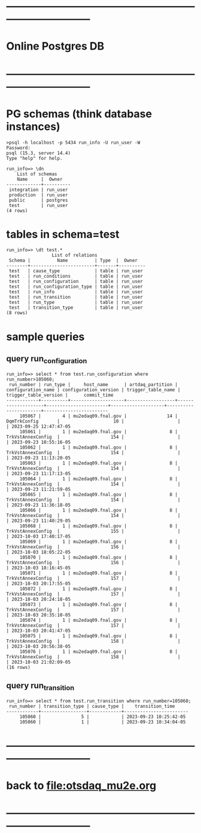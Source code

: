 #+startup:fold
* ------------------------------------------------------------------------------
* Online Postgres DB 
* ------------------------------------------------------------------------------
* PG schemas (think database instances)                                      
#+begin_src                                                                  
>psql -h localhost -p 5434 run_info -U run_user -W
Password: 
psql (15.3, server 14.4)
Type "help" for help.

run_info=> \dn
    List of schemas
    Name     |  Owner   
-------------+----------
 integration | run_user
 production  | run_user
 public      | postgres
 test        | run_user
(4 rows)
#+end_src
* tables in schema=test                                                      
#+begin_src 
run_info=> \dt test.*
                 List of relations
 Schema |          Name          | Type  |  Owner   
--------+------------------------+-------+----------
 test   | cause_type             | table | run_user
 test   | run_conditions         | table | run_user
 test   | run_configuration      | table | run_user
 test   | run_configuration_type | table | run_user
 test   | run_info               | table | run_user
 test   | run_transition         | table | run_user
 test   | run_type               | table | run_user
 test   | transition_type        | table | run_user
(8 rows)
#+end_src  
* sample queries                                                             
** query run_configuration                                                   
#+begin_src 
run_info=> select * from test.run_configuration where run_number>105060;
 run_number | run_type |     host_name      | artdaq_partition | configuration_name | configuration_version | trigger_table_name | trigger_table_version |      commit_time       
------------+----------+--------------------+------------------+--------------------+-----------------------+--------------------+-----------------------+------------------------
     105067 |        4 | mu2edaq09.fnal.gov |               14 | DqmTrkConfig       |                    10 |                    |                       | 2023-09-25 12:47:47-05
     105061 |        1 | mu2edaq09.fnal.gov |                8 | TrkVstAnnexConfig  |                   154 |                    |                       | 2023-09-23 10:55:16-05
     105062 |        1 | mu2edaq09.fnal.gov |                8 | TrkVstAnnexConfig  |                   154 |                    |                       | 2023-09-23 11:13:20-05
     105063 |        1 | mu2edaq09.fnal.gov |                8 | TrkVstAnnexConfig  |                   154 |                    |                       | 2023-09-23 11:17:13-05
     105064 |        1 | mu2edaq09.fnal.gov |                8 | TrkVstAnnexConfig  |                   154 |                    |                       | 2023-09-23 11:21:59-05
     105065 |        1 | mu2edaq09.fnal.gov |                8 | TrkVstAnnexConfig  |                   154 |                    |                       | 2023-09-23 11:36:18-05
     105066 |        1 | mu2edaq09.fnal.gov |                8 | TrkVstAnnexConfig  |                   154 |                    |                       | 2023-09-23 11:40:29-05
     105068 |        1 | mu2edaq09.fnal.gov |                8 | TrkVstAnnexConfig  |                   155 |                    |                       | 2023-10-03 17:40:17-05
     105069 |        1 | mu2edaq09.fnal.gov |                8 | TrkVstAnnexConfig  |                   156 |                    |                       | 2023-10-03 18:05:22-05
     105070 |        1 | mu2edaq09.fnal.gov |                8 | TrkVstAnnexConfig  |                   156 |                    |                       | 2023-10-03 18:16:45-05
     105071 |        1 | mu2edaq09.fnal.gov |                8 | TrkVstAnnexConfig  |                   157 |                    |                       | 2023-10-03 20:17:55-05
     105072 |        1 | mu2edaq09.fnal.gov |                8 | TrkVstAnnexConfig  |                   157 |                    |                       | 2023-10-03 20:24:18-05
     105073 |        1 | mu2edaq09.fnal.gov |                8 | TrkVstAnnexConfig  |                   157 |                    |                       | 2023-10-03 20:35:10-05
     105074 |        1 | mu2edaq09.fnal.gov |                8 | TrkVstAnnexConfig  |                   157 |                    |                       | 2023-10-03 20:41:47-05
     105075 |        1 | mu2edaq09.fnal.gov |                8 | TrkVstAnnexConfig  |                   158 |                    |                       | 2023-10-03 20:56:38-05
     105076 |        1 | mu2edaq09.fnal.gov |                8 | TrkVstAnnexConfig  |                   158 |                    |                       | 2023-10-03 21:02:09-05
(16 rows)
#+end_src 
** query run_transition                                                      
#+begin_src 
run_info=> select * from test.run_transition where run_number=105060;
 run_number | transition_type | cause_type |    transition_time     
------------+-----------------+------------+------------------------
     105060 |               5 |            | 2023-09-23 10:25:42-05
     105060 |               1 |            | 2023-09-23 10:34:04-05
#+end_src 
* ------------------------------------------------------------------------------
* back to [[file:otsdaq_mu2e.org]]
* ------------------------------------------------------------------------------
